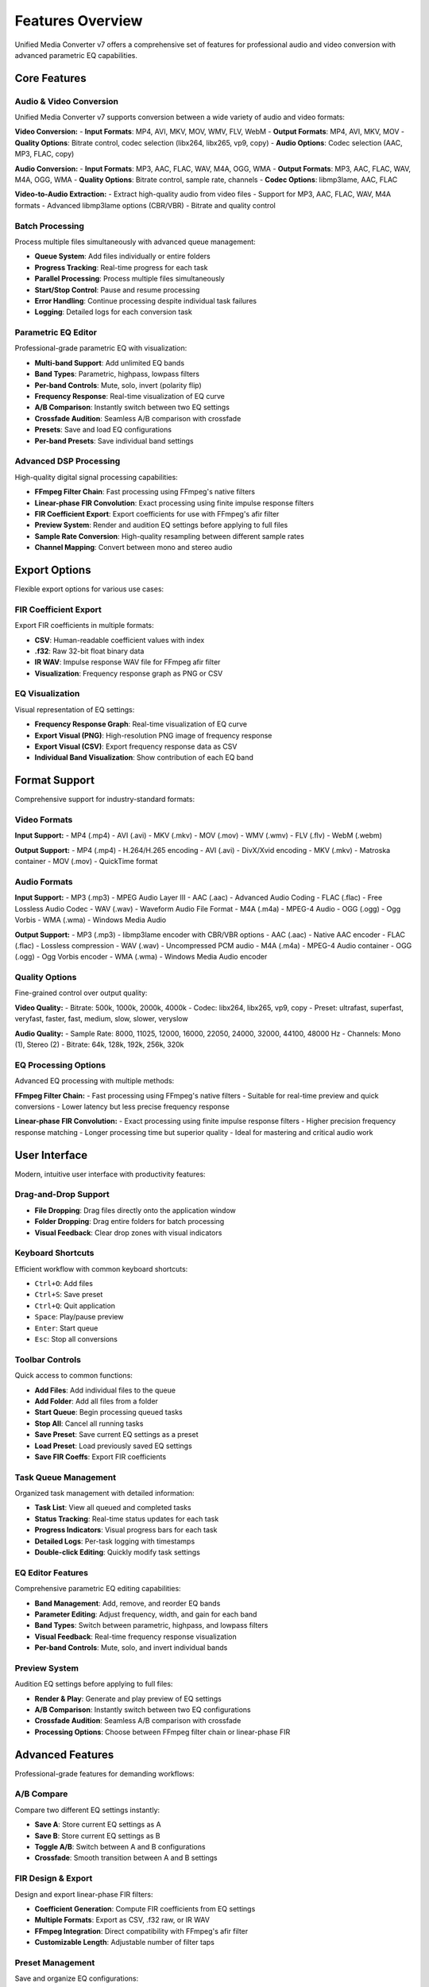 Features Overview
================

Unified Media Converter v7 offers a comprehensive set of features for professional audio and video conversion with advanced parametric EQ capabilities.

Core Features
-------------

Audio & Video Conversion
^^^^^^^^^^^^^^^^^^^^^^^

Unified Media Converter v7 supports conversion between a wide variety of audio and video formats:

**Video Conversion:**
- **Input Formats**: MP4, AVI, MKV, MOV, WMV, FLV, WebM
- **Output Formats**: MP4, AVI, MKV, MOV
- **Quality Options**: Bitrate control, codec selection (libx264, libx265, vp9, copy)
- **Audio Options**: Codec selection (AAC, MP3, FLAC, copy)

**Audio Conversion:**
- **Input Formats**: MP3, AAC, FLAC, WAV, M4A, OGG, WMA
- **Output Formats**: MP3, AAC, FLAC, WAV, M4A, OGG, WMA
- **Quality Options**: Bitrate control, sample rate, channels
- **Codec Options**: libmp3lame, AAC, FLAC

**Video-to-Audio Extraction:**
- Extract high-quality audio from video files
- Support for MP3, AAC, FLAC, WAV, M4A formats
- Advanced libmp3lame options (CBR/VBR)
- Bitrate and quality control

Batch Processing
^^^^^^^^^^^^^^^^

Process multiple files simultaneously with advanced queue management:

- **Queue System**: Add files individually or entire folders
- **Progress Tracking**: Real-time progress for each task
- **Parallel Processing**: Process multiple files simultaneously
- **Start/Stop Control**: Pause and resume processing
- **Error Handling**: Continue processing despite individual task failures
- **Logging**: Detailed logs for each conversion task

Parametric EQ Editor
^^^^^^^^^^^^^^^^^^^^

Professional-grade parametric EQ with visualization:

- **Multi-band Support**: Add unlimited EQ bands
- **Band Types**: Parametric, highpass, lowpass filters
- **Per-band Controls**: Mute, solo, invert (polarity flip)
- **Frequency Response**: Real-time visualization of EQ curve
- **A/B Comparison**: Instantly switch between two EQ settings
- **Crossfade Audition**: Seamless A/B comparison with crossfade
- **Presets**: Save and load EQ configurations
- **Per-band Presets**: Save individual band settings

Advanced DSP Processing
^^^^^^^^^^^^^^^^^^^^^^

High-quality digital signal processing capabilities:

- **FFmpeg Filter Chain**: Fast processing using FFmpeg's native filters
- **Linear-phase FIR Convolution**: Exact processing using finite impulse response filters
- **FIR Coefficient Export**: Export coefficients for use with FFmpeg's afir filter
- **Preview System**: Render and audition EQ settings before applying to full files
- **Sample Rate Conversion**: High-quality resampling between different sample rates
- **Channel Mapping**: Convert between mono and stereo audio

Export Options
--------------

Flexible export options for various use cases:

FIR Coefficient Export
^^^^^^^^^^^^^^^^^^^^^^

Export FIR coefficients in multiple formats:

- **CSV**: Human-readable coefficient values with index
- **.f32**: Raw 32-bit float binary data
- **IR WAV**: Impulse response WAV file for FFmpeg afir filter
- **Visualization**: Frequency response graph as PNG or CSV

EQ Visualization
^^^^^^^^^^^^^^^^

Visual representation of EQ settings:

- **Frequency Response Graph**: Real-time visualization of EQ curve
- **Export Visual (PNG)**: High-resolution PNG image of frequency response
- **Export Visual (CSV)**: Export frequency response data as CSV
- **Individual Band Visualization**: Show contribution of each EQ band

Format Support
--------------

Comprehensive support for industry-standard formats:

Video Formats
^^^^^^^^^^^^^

**Input Support:**
- MP4 (.mp4)
- AVI (.avi)
- MKV (.mkv)
- MOV (.mov)
- WMV (.wmv)
- FLV (.flv)
- WebM (.webm)

**Output Support:**
- MP4 (.mp4) - H.264/H.265 encoding
- AVI (.avi) - DivX/Xvid encoding
- MKV (.mkv) - Matroska container
- MOV (.mov) - QuickTime format

Audio Formats
^^^^^^^^^^^^^

**Input Support:**
- MP3 (.mp3) - MPEG Audio Layer III
- AAC (.aac) - Advanced Audio Coding
- FLAC (.flac) - Free Lossless Audio Codec
- WAV (.wav) - Waveform Audio File Format
- M4A (.m4a) - MPEG-4 Audio
- OGG (.ogg) - Ogg Vorbis
- WMA (.wma) - Windows Media Audio

**Output Support:**
- MP3 (.mp3) - libmp3lame encoder with CBR/VBR options
- AAC (.aac) - Native AAC encoder
- FLAC (.flac) - Lossless compression
- WAV (.wav) - Uncompressed PCM audio
- M4A (.m4a) - MPEG-4 Audio container
- OGG (.ogg) - Ogg Vorbis encoder
- WMA (.wma) - Windows Media Audio encoder

Quality Options
^^^^^^^^^^^^^^^

Fine-grained control over output quality:

**Video Quality:**
- Bitrate: 500k, 1000k, 2000k, 4000k
- Codec: libx264, libx265, vp9, copy
- Preset: ultrafast, superfast, veryfast, faster, fast, medium, slow, slower, veryslow

**Audio Quality:**
- Sample Rate: 8000, 11025, 12000, 16000, 22050, 24000, 32000, 44100, 48000 Hz
- Channels: Mono (1), Stereo (2)
- Bitrate: 64k, 128k, 192k, 256k, 320k

EQ Processing Options
^^^^^^^^^^^^^^^^^^^^^

Advanced EQ processing with multiple methods:

**FFmpeg Filter Chain:**
- Fast processing using FFmpeg's native filters
- Suitable for real-time preview and quick conversions
- Lower latency but less precise frequency response

**Linear-phase FIR Convolution:**
- Exact processing using finite impulse response filters
- Higher precision frequency response matching
- Longer processing time but superior quality
- Ideal for mastering and critical audio work

User Interface
--------------

Modern, intuitive user interface with productivity features:

Drag-and-Drop Support
^^^^^^^^^^^^^^^^^^^^

- **File Dropping**: Drag files directly onto the application window
- **Folder Dropping**: Drag entire folders for batch processing
- **Visual Feedback**: Clear drop zones with visual indicators

Keyboard Shortcuts
^^^^^^^^^^^^^^^^^^

Efficient workflow with common keyboard shortcuts:

- ``Ctrl+O``: Add files
- ``Ctrl+S``: Save preset
- ``Ctrl+Q``: Quit application
- ``Space``: Play/pause preview
- ``Enter``: Start queue
- ``Esc``: Stop all conversions

Toolbar Controls
^^^^^^^^^^^^^^^^

Quick access to common functions:

- **Add Files**: Add individual files to the queue
- **Add Folder**: Add all files from a folder
- **Start Queue**: Begin processing queued tasks
- **Stop All**: Cancel all running tasks
- **Save Preset**: Save current EQ settings as a preset
- **Load Preset**: Load previously saved EQ settings
- **Save FIR Coeffs**: Export FIR coefficients

Task Queue Management
^^^^^^^^^^^^^^^^^^^^^

Organized task management with detailed information:

- **Task List**: View all queued and completed tasks
- **Status Tracking**: Real-time status updates for each task
- **Progress Indicators**: Visual progress bars for each task
- **Detailed Logs**: Per-task logging with timestamps
- **Double-click Editing**: Quickly modify task settings

EQ Editor Features
^^^^^^^^^^^^^^^^^^

Comprehensive parametric EQ editing capabilities:

- **Band Management**: Add, remove, and reorder EQ bands
- **Parameter Editing**: Adjust frequency, width, and gain for each band
- **Band Types**: Switch between parametric, highpass, and lowpass filters
- **Visual Feedback**: Real-time frequency response visualization
- **Per-band Controls**: Mute, solo, and invert individual bands

Preview System
^^^^^^^^^^^^^^

Audition EQ settings before applying to full files:

- **Render & Play**: Generate and play preview of EQ settings
- **A/B Comparison**: Instantly switch between two EQ configurations
- **Crossfade Audition**: Seamless A/B comparison with crossfade
- **Processing Options**: Choose between FFmpeg filter chain or linear-phase FIR

Advanced Features
----------------

Professional-grade features for demanding workflows:

A/B Compare
^^^^^^^^^^^

Compare two different EQ settings instantly:

- **Save A**: Store current EQ settings as A
- **Save B**: Store current EQ settings as B
- **Toggle A/B**: Switch between A and B configurations
- **Crossfade**: Smooth transition between A and B settings

FIR Design & Export
^^^^^^^^^^^^^^^^^^^

Design and export linear-phase FIR filters:

- **Coefficient Generation**: Compute FIR coefficients from EQ settings
- **Multiple Formats**: Export as CSV, .f32 raw, or IR WAV
- **FFmpeg Integration**: Direct compatibility with FFmpeg's afir filter
- **Customizable Length**: Adjustable number of filter taps

Preset Management
^^^^^^^^^^^^^^^^^

Save and organize EQ configurations:

- **Save Presets**: Store current EQ settings for future use
- **Load Presets**: Quickly apply saved configurations
- **Per-band Presets**: Save individual band settings
- **Preset Library**: Organize presets in a searchable library

Real-time Visualization
^^^^^^^^^^^^^^^^^^^^^^^

Live feedback on EQ settings:

- **Frequency Response**: Real-time graph of EQ curve
- **Individual Bands**: Show contribution of each EQ band
- **Export Options**: Save graphs as PNG or CSV
- **Zoom Controls**: Focus on specific frequency ranges

Robust Error Handling
^^^^^^^^^^^^^^^^^^^^^

Professional reliability with comprehensive error management:

- **Graceful Degradation**: Continue processing despite individual failures
- **Detailed Logging**: Comprehensive logs for troubleshooting
- **User Notifications**: Clear error messages with recovery options
- **Defensive Programming**: Prevent crashes from unexpected inputs

Cross-platform Compatibility
^^^^^^^^^^^^^^^^^^^^^^^^^^^^

Consistent experience across operating systems:

- **Windows**: Native support with installer
- **macOS**: Full compatibility with modern versions
- **Linux**: Support for major distributions (Ubuntu, Fedora, Debian)
- **Portable**: Single-file application with no installation required

Performance Optimization
^^^^^^^^^^^^^^^^^^^^^^^^

Efficient processing for large files and batch operations:

- **Multithreading**: Parallel processing of multiple tasks
- **Memory Management**: Efficient handling of large files
- **Streaming**: Process files without loading entirely into memory
- **Progressive Updates**: Real-time UI updates without blocking

Technical Specifications
------------------------

Detailed technical information about the application's capabilities:

System Requirements
^^^^^^^^^^^^^^^^^^^

**Minimum Requirements:**
- **CPU**: Intel i3 or AMD Ryzen 3 equivalent
- **RAM**: 4GB minimum (8GB recommended)
- **Storage**: 500MB free space for application
- **Display**: 1280x720 resolution minimum
- **OS**: Windows 10, macOS 10.15, Ubuntu 20.04

**Recommended Requirements:**
- **CPU**: Intel i5 or AMD Ryzen 5 equivalent or better
- **RAM**: 8GB minimum (16GB recommended for large files)
- **Storage**: SSD storage for optimal performance
- **Display**: 1920x1080 resolution or higher
- **OS**: Windows 11, macOS 12+, Ubuntu 22.04+

Supported Libraries
^^^^^^^^^^^^^^^^^^^

**Core Dependencies:**
- **FFmpeg**: Media processing engine (ffmpeg.org)
- **Python**: Programming language (python.org)
- **Tkinter**: GUI framework (built-in with Python)
- **NumPy**: Numerical computing (numpy.org)
- **Matplotlib**: Plotting library (matplotlib.org)

**Optional Dependencies:**
- **Simpleaudio**: Cross-platform audio playback (pypi.org/project/simpleaudio)
- **TkinterDnD**: Drag-and-drop support (pypi.org/project/tkinterdnd2)
- **SciPy**: Scientific computing (scipy.org)
- **Pillow**: Image processing (pypi.org/project/Pillow)

FFmpeg Integration
^^^^^^^^^^^^^^^^^^

**Supported Codecs:**
- **Video**: H.264 (libx264), H.265 (libx265), VP9 (libvpx-vp9)
- **Audio**: MP3 (libmp3lame), AAC, FLAC, WAV, OGG (libvorbis), WMA

**Processing Pipeline:**
1. **Input Analysis**: FFprobe for media information
2. **Decoding**: FFmpeg for source file decoding
3. **Processing**: EQ application (FFmpeg filters or FIR convolution)
4. **Encoding**: FFmpeg for output file encoding
5. **Progress Tracking**: Real-time parsing of FFmpeg output

DSP Capabilities
^^^^^^^^^^^^^^^^

**EQ Filter Types:**
- **Parametric**: Full control over frequency, width, and gain
- **Highpass**: Filters frequencies below cutoff
- **Lowpass**: Filters frequencies above cutoff
- **Shelving**: Low-shelf and high-shelf filters

**FIR Design:**
- **Linear-phase**: Exact frequency response matching
- **Windowing**: Hann window for smooth transitions
- **Length**: Configurable number of taps (default 2048)
- **Overlap-add**: Efficient processing of large files

**Sample Rate Conversion:**
- **Resampling**: High-quality SRC between different sample rates
- **Anti-aliasing**: Proper filtering to prevent aliasing
- **Dithering**: Noise shaping for bit-depth reduction

Limitations
-----------

Known limitations and constraints:

Format Limitations
^^^^^^^^^^^^^^^^^^

- **DRM Protection**: Cannot process DRM-protected files
- **Proprietary Codecs**: Limited support for some proprietary formats
- **Container Restrictions**: Some container formats may have limitations

Performance Constraints
^^^^^^^^^^^^^^^^^^^^^^

- **Memory Usage**: Large FIR filters may consume significant RAM
- **Processing Time**: Linear-phase FIR convolution is slower than FFmpeg filters
- **CPU Usage**: Multithreaded processing may stress older CPUs

Platform Limitations
^^^^^^^^^^^^^^^^^^^^

- **Mobile**: No native mobile support (Windows, macOS, Linux only)
- **Web**: No web-based version (desktop application only)
- **Cloud**: No cloud processing capabilities (local processing only)

Future Enhancements
-------------------

Planned features and improvements:

Upcoming Features
^^^^^^^^^^^^^^^^^

**Version 8.0:**
- **Cloud Processing**: Offload processing to cloud services
- **Mobile Support**: Native mobile applications for iOS and Android
- **Web Interface**: Browser-based version for remote access
- **AI Enhancement**: Machine learning for automatic EQ suggestions

**Version 9.0:**
- **3D Audio**: Spatial audio processing and binaural rendering
- **Real-time Effects**: Live audio processing with minimal latency
- **Plugin Architecture**: Third-party plugin support for custom effects
- **Collaborative Editing**: Multi-user EQ editing with real-time sync

Community Feedback
^^^^^^^^^^^^^^^^^^

Features suggested by the community:

- **Spectrum Analyzer**: Real-time frequency spectrum visualization
- **Loudness Normalization**: ITU-R BS.1770 compliance
- **Metadata Editing**: ID3 tag and file metadata support
- **Scripting Interface**: Automation through Python scripting

Professional Use Cases
----------------------

How professionals use Unified Media Converter v7:

Audio Engineering
^^^^^^^^^^^^^^^^

- **Mastering**: Final EQ adjustments before distribution
- **Remastering**: Improving older recordings with modern techniques
- **Format Conversion**: Preparing files for different distribution platforms
- **Quality Control**: Verifying audio quality before release

Video Production
^^^^^^^^^^^^^^^^

- **Post-production**: Audio cleanup and enhancement for video projects
- **Broadcast Preparation**: Conforming audio to broadcast standards
- **Format Delivery**: Creating deliverables in required formats
- **Archive Conversion**: Converting legacy formats to modern standards

Music Production
^^^^^^^^^^^^^^^^

- **Mix Preparation**: EQ adjustments before mixing
- **Stem Processing**: Individual track processing for remixing
- **Format Optimization**: Preparing tracks for streaming platforms
- **Reference Checking**: Comparing mixes across different playback systems

Education
^^^^^^^^^

- **Audio Demonstrations**: Showing EQ effects in classroom settings
- **Student Projects**: Teaching audio processing concepts
- **Research**: Academic research in audio signal processing
- **Training Materials**: Creating educational content with specific audio characteristics

Conclusion
----------

Unified Media Converter v7 represents the culmination of years of development in professional audio and video processing. With its comprehensive feature set, professional-grade DSP capabilities, and intuitive user interface, it serves both amateur enthusiasts and professional media creators alike.

The application's strength lies in its flexibility—it can handle simple format conversions for casual users while providing the precision and control demanded by audio professionals. Its modular design allows for future expansion, ensuring it will remain relevant as media formats and technologies evolve.
